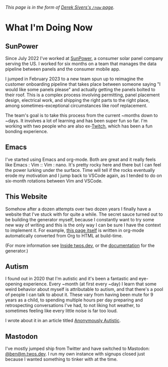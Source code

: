 #+CATEGORY: living document
#+DATE: 2023-02-16
#+FILENAME: now.html
#+TYPE: post

/This page is in the form of [[https://sive.rs/now][Derek Sivers's =/now= page]]./

* What I'm Doing Now

** SunPower

Since July 2022 I've worked at [[https://sunpower.com][SunPower]], a consumer solar panel
company serving the US. I worked for six months on a team that manages
the data pipeline between panels and the consumer mobile app.

I jumped in February 2023 to a new team spun up to reimagine the
customer onboarding pipeline that takes place between someone saying
"I would like some panels please" and actually getting the panels
bolted to their roof. This is a complex process involving permitting,
panel placement design, electrical work, and shipping the right parts
to the right place, among sometimes-exceptional circumstances like
roof replacement.

The team's goal is to take this process from the current ~months down
to ~days. It involves a lot of learning and has been super fun so
far. I'm working with two people who are also ex-[[https://twitch.tv][Twitch]], which has
been a fun bonding experience.

** Emacs

I've started using Emacs and org-mode. Both are great and it really
feels like Emacs : Vim :: Vim : nano. It's pretty rocky here and there
but I can feel the power lurking under the surface. Time will tell if
the rocks eventually erode my motivation and I jump back to VSCode
again, as I tended to do on six-month rotations between Vim and
VSCode.

** This Website

Somehow after a dozen attempts over two dozen years I finally have a
website that I've stuck with for quite a while. The secret sauce
turned out to be building the generator myself, because I constantly
want to try some new way of writing and this is the only way I can be
sure I have the context to implement it. For example, [[https://github.com/glacials/twos.dev/blob/main/src/cold/now.org][this page itself]]
is written in org-mode automatically converted from Org to HTML at
build-time.

(For more information see [[/meta.html][Inside twos.dev]], or the [[/winter][documentation]] for
the generator.)

** Autism

I found out in 2020 that I'm autistic and it's been a fantastic and
eye-opening experience. Every ~month (at first every ~day) I learn
that some weird behavior about myself is attributable to autism, and
that there's a pool of people I can talk to about it. These vary from
having been mute for 9 years as a child, to spending multiple hours
per day preparing and retrospecting conversations I've had, to not
liking hot weather, to sometimes feeling like every little noise is
far too loud.

I wrote about it in an article titled [[/autism.html][Anonymously Autistic]].

** Mastodon

I've mostly jumped ship from Twitter and have switched to Mastodon:
[[https://m.twos.dev/@ben][@ben@m.twos.dev]]. I run my own instance with signups closed just
because I wanted something to tinker with at the time.
